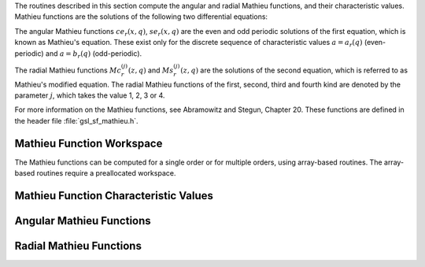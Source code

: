 .. index:: Mathieu functions

The routines described in this section compute the angular and radial
Mathieu functions, and their characteristic values.  Mathieu
functions are the solutions of the following two differential
equations:

.. only:: not texinfo

   .. math::

      {{d^2 y}\over{d v^2}}& + (a - 2q\cos 2v)y  = 0 \\
      {{d^2 f}\over{d u^2}}& - (a - 2q\cosh 2u)f  = 0

.. only:: texinfo

   ::

      d^2y/dv^2 + (a - 2q\cos 2v)y = 0
      d^2f/du^2 - (a - 2q\cosh 2u)f = 0

The angular Mathieu functions :math:`ce_r(x,q)`, :math:`se_r(x,q)` are
the even and odd periodic solutions of the first equation, which is known as Mathieu's equation. These exist
only for the discrete sequence of  characteristic values :math:`a = a_r(q)`
(even-periodic) and :math:`a = b_r(q)` (odd-periodic).

The radial Mathieu functions :math:`Mc^{(j)}_{r}(z,q)` and
:math:`Ms^{(j)}_{r}(z,q)`
are the solutions of the second equation,
which is referred to as Mathieu's modified equation.  The
radial Mathieu functions of the first, second, third and fourth kind
are denoted by the parameter :math:`j`, which takes the value 1, 2, 3
or 4.

.. The angular Mathieu functions can be divided into four types as
.. @tex
.. \beforedisplay
.. $$
.. \eqalign{
.. x & = \sum_{m=0}^\infty A_{2m+p} \cos(2m+p)\phi, \quad p = 0, 1, \cr
.. x & = \sum_{m=0}^\infty B_{2m+p} \sin(2m+p)\phi, \quad p = 0, 1.
.. }
.. $$
.. \afterdisplay
.. @end tex
.. @ifinfo

.. @example
.. x = \sum_(m=0)^\infty A_(2m+p) \cos(2m+p)\phi,   p = 0, 1,
.. x = \sum_(m=0)^\infty B_(2m+p) \sin(2m+p)\phi,   p = 0, 1.
.. @end example

.. @end ifinfo
.. @noindent
.. The nomenclature used for the angular Mathieu functions is :math:`ce_n`
.. for the first solution and :math:`se_n` for the second.

.. Similar solutions exist for the radial Mathieu functions by replacing
.. the trigonometric functions with their corresponding hyperbolic
.. functions as shown below.
.. @tex
.. \beforedisplay
.. $$
.. \eqalign{
.. x & = \sum_{m=0}^\infty A_{2m+p} \cosh(2m+p)u, \quad p = 0, 1, \cr
.. x & = \sum_{m=0}^\infty B_{2m+p} \sinh(2m+p)u, \quad p = 0, 1.
.. }
.. $$
.. \afterdisplay
.. @end tex
.. @ifinfo

.. @example
.. x = \sum_(m=0)^\infty A_(2m+p) \cosh(2m+p)u,   p = 0, 1,
.. x = \sum_(m=0)^\infty B_(2m+p) \sinh(2m+p)u,   p = 0, 1.
.. @end example

.. @end ifinfo
.. @noindent
.. The nomenclature used for the radial Mathieu functions is :math:`Mc_n`
.. for the first solution and :math:`Ms_n` for the second.  The hyperbolic
.. series do not always converge at an acceptable rate.  Therefore most
.. texts on the subject suggest using the following equivalent equations
.. that are expanded in series of Bessel and Hankel functions.
.. @tex
.. \beforedisplay
.. $$
.. \eqalign{
.. Mc_{2n}^{(j)}(x,q) & = \sum_{m=0}^\infty (-1)^{r+k}
..       A_{2m}^{2n}(q)\left[J_m(u_1)Z_m^{(j)}(u_2) +
..                           J_m(u_1)Z_m^{(j)}(u_2)\right]/A_2^{2n} \cr
.. Mc_{2n+1}^{(j)}(x,q) & = \sum_{m=0}^\infty (-1)^{r+k}
..       A_{2m+1}^{2n+1}(q)\left[J_m(u_1)Z_{m+1}^{(j)}(u_2) +
..                               J_{m+1}(u_1)Z_m^{(j)}(u_2)\right]/A_1^{2n+1} \cr
.. Ms_{2n}^{(j)}(x,q) & = \sum_{m=1}^\infty (-1)^{r+k}
..       B_{2m}^{2n}(q)\left[J_{m-1}(u_1)Z_{m+1}^{(j)}(u_2) +
..                           J_{m+1}(u_1)Z_{m-1}^{(j)}(u_2)\right]/B_2^{2n} \cr
.. Ms_{2n+1}^{(j)}(x,q) & = \sum_{m=0}^\infty (-1)^{r+k}
..       B_{2m+1}^{2n+1}(q)\left[J_m(u_1)Z_{m+1}^{(j)}(u_2) +
..                               J_{m+1}(u_1)Z_m^{(j)}(u_2)\right]/B_1^{2n+1}
.. }
.. $$
.. \afterdisplay
.. @end tex
.. @ifinfo

.. @example
.. Mc_(2n)^(j)(x,q) = \sum_(m=0)^\infty (-1)^(r+k) A_(2m)^(2n)(q)
..     [J_m(u_1)Z_m^(j)(u_2) + J_m(u_1)Z_m^(j)(u_2)]/A_2^(2n)
.. Mc_(2n+1)^(j)(x,q) = \sum_(m=0)^\infty (-1)^(r+k) A_(2m+1)^(2n+1)(q)
..     [J_m(u_1)Z_(m+1)^(j)(u_2) + J_(m+1)(u_1)Z_m^(j)(u_2)]/A_1^(2n+1)
.. Ms_(2n)^(j)(x,q) = \sum_(m=1)^\infty (-1)^(r+k) B_(2m)^(2n)(q)
..     [J_(m-1)(u_1)Z_(m+1)^(j)(u_2) + J_(m+1)(u_1)Z_(m-1)^(j)(u_2)]/B_2^(2n)
.. Ms_(2n+1)^(j)(x,q) = \sum_(m=0)^\infty (-1)^(r+k) B_(2m+1)^(2n+1)(q)
..     [J_m(u_1)Z_(m+1)^(j)(u_2) + J_(m+1)(u_1)Z_m^(j)(u_2)]/B_1^(2n+1)
.. @end example

.. @end ifinfo
.. @noindent
.. where @c{$u_1 = \sqrt{q} \exp(-x)$} 
.. @math{u_1 = \sqrt@{q@} \exp(-x)} and @c{$u_2 = \sqrt@{q@} \exp(x)$}
.. @math{u_2 = \sqrt@{q@} \exp(x)} and
.. @tex
.. \beforedisplay
.. $$
.. \eqalign{
.. Z_m^{(1)}(u) & = J_m(u) \cr
.. Z_m^{(2)}(u) & = Y_m(u) \cr
.. Z_m^{(3)}(u) & = H_m^{(1)}(u) \cr
.. Z_m^{(4)}(u) & = H_m^{(2)}(u)
.. }
.. $$
.. \afterdisplay
.. @end tex
.. @ifinfo

.. @example
.. Z_m^(1)(u) = J_m(u)
.. Z_m^(2)(u) = Y_m(u)
.. Z_m^(3)(u) = H_m^(1)(u)
.. Z_m^(4)(u) = H_m^(2)(u)
.. @end example

.. @end ifinfo
.. @noindent
.. where @math{J_m(u)}, @math{Y_m(u)}, @math{H_m^{(1)}(u)}, and
.. :math:`H_m^{(2)}(u)` are the regular and irregular Bessel functions and
.. the Hankel functions, respectively.

For more information on the Mathieu functions, see Abramowitz and
Stegun, Chapter 20.  These functions are defined in the header file
:file:`gsl_sf_mathieu.h`.

Mathieu Function Workspace
--------------------------

The Mathieu functions can be computed for a single order or
for multiple orders, using array-based routines.  The array-based
routines require a preallocated workspace.

.. type:: gsl_sf_mathieu_workspace

   Workspace required for array-based routines

.. function:: gsl_sf_mathieu_workspace * gsl_sf_mathieu_alloc (size_t n, double qmax)

   This function returns a workspace for the array versions of the
   Mathieu routines.  The arguments n and :data:`qmax` specify the
   maximum order and :math:`q`-value of Mathieu functions which can be
   computed with this workspace.  

.. This is required in order to properly
.. terminate the infinite eigenvalue matrix for high precision solutions.
.. The characteristic values for all orders :math:`0 \to n` are stored in
.. the work structure array element @kbd{work->char_value}.

.. function:: void gsl_sf_mathieu_free (gsl_sf_mathieu_workspace * work)

   This function frees the workspace :data:`work`.

Mathieu Function Characteristic Values
--------------------------------------
.. index:: Mathieu Function Characteristic Values

.. function:: int gsl_sf_mathieu_a (int n, double q)
              int gsl_sf_mathieu_a_e (int n, double q, gsl_sf_result * result)
              int gsl_sf_mathieu_b (int n, double q)
              int gsl_sf_mathieu_b_e (int n, double q, gsl_sf_result * result)

   These routines compute the characteristic values :math:`a_n(q)`,
   :math:`b_n(q)` of the Mathieu functions :math:`ce_n(q,x)` and
   :math:`se_n(q,x)`, respectively.

.. function:: int gsl_sf_mathieu_a_array (int order_min, int order_max, double q, gsl_sf_mathieu_workspace * work, double result_array[])
              int gsl_sf_mathieu_b_array (int order_min, int order_max, double q, gsl_sf_mathieu_workspace * work, double result_array[])

   These routines compute a series of Mathieu characteristic values
   :math:`a_n(q)`, :math:`b_n(q)` for :math:`n` from :data:`order_min` to
   :data:`order_max` inclusive, storing the results in the array :data:`result_array`.

Angular Mathieu Functions
-------------------------
.. index::
   single: Angular Mathieu Functions
   single: ce(q,x), Mathieu function
   single: se(q,x), Mathieu function

.. function:: int gsl_sf_mathieu_ce (int n, double q, double x)
              int gsl_sf_mathieu_ce_e (int n, double q, double x, gsl_sf_result * result)
              int gsl_sf_mathieu_se (int n, double q, double x)
              int gsl_sf_mathieu_se_e (int n, double q, double x, gsl_sf_result * result)

   These routines compute the angular Mathieu functions :math:`ce_n(q,x)`
   and :math:`se_n(q,x)`, respectively.

.. function:: int gsl_sf_mathieu_ce_array (int nmin, int nmax, double q, double x, gsl_sf_mathieu_workspace * work, double result_array[])
              int gsl_sf_mathieu_se_array (int nmin, int nmax, double q, double x, gsl_sf_mathieu_workspace * work, double result_array[])

   These routines compute a series of the angular Mathieu functions
   :math:`ce_n(q,x)` and :math:`se_n(q,x)` of order :math:`n` from
   :data:`nmin` to :data:`nmax` inclusive, storing the results in the array
   :data:`result_array`.

Radial Mathieu Functions
------------------------
.. index:: Radial Mathieu Functions

.. function:: int gsl_sf_mathieu_Mc (int j, int n, double q, double x)
              int gsl_sf_mathieu_Mc_e (int j, int n, double q, double x, gsl_sf_result * result)
              int gsl_sf_mathieu_Ms (int j, int n, double q, double x)
              int gsl_sf_mathieu_Ms_e (int j, int n, double q, double x, gsl_sf_result * result)

   These routines compute the radial :data:`j`-th kind Mathieu functions
   :math:`Mc_n^{(j)}(q,x)` and :math:`Ms_n^{(j)}(q,x)` of order :data:`n`.

   The allowed values of :data:`j` are 1 and 2.
   The functions for :math:`j = 3,4` can be computed as 
   :math:`M_n^{(3)} = M_n^{(1)} + iM_n^{(2)}` and
   :math:`M_n^{(4)} = M_n^{(1)} - iM_n^{(2)}`,
   where 
   :math:`M_n^{(j)} = Mc_n^{(j)}` or
   :math:`Ms_n^{(j)}`.

.. function:: int gsl_sf_mathieu_Mc_array (int j, int nmin, int nmax, double q, double x, gsl_sf_mathieu_workspace * work, double result_array[])
              int gsl_sf_mathieu_Ms_array (int j, int nmin, int nmax, double q, double x, gsl_sf_mathieu_workspace * work, double result_array[])

   These routines compute a series of the radial Mathieu functions of
   kind :data:`j`, with order from :data:`nmin` to :data:`nmax` inclusive, storing the
   results in the array :data:`result_array`.
